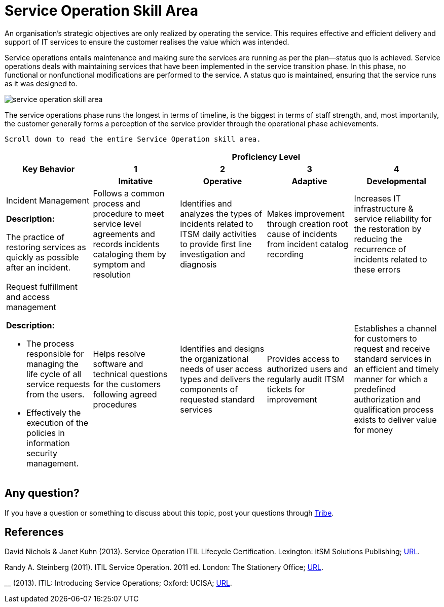 = Service Operation Skill Area

An organisation's strategic objectives are only realized by operating the service. This requires effective and efficient delivery and support of IT services to ensure the customer realises the value which was intended.

Service operations entails maintenance and making sure the services are running as per the plan—status quo is achieved. Service operations deals with maintaining services that have been implemented in the service transition phase. In this phase, no functional or nonfunctional modifications are performed to the service. A status quo is maintained, ensuring that the service runs as it was designed to.

image::./images-ts-competency-matrix/service-operation-skill-area.png[align="center"]

The service operations phase runs the longest in terms of timeline, is the biggest in terms of staff strength, and, most importantly, the customer generally forms a perception of the service provider through the operational phase achievements.

    Scroll down to read the entire Service Operation skill area.

[cols="20%,20%,20%,20%,20%",frame=all, grid=all]
|===
1.3+^.^h|*Key Behavior* 
4+^.^h|*Proficiency Level*

^.^h|*1*
^.^h|*2*
^.^h|*3*
^.^h|*4*

^.^h|*Imitative*
^.^h|*Operative*
^.^h|*Adaptive*
^.^h|*Developmental*

a|Incident Management

*Description:*

The practice of restoring services as quickly as possible after an incident. 
|Follows a common process and procedure to meet service level agreements and records incidents cataloging them by symptom and resolution
|Identifies and analyzes the types of incidents related to ITSM daily activities to provide first line investigation and diagnosis
|Makes improvement through creation root cause of incidents from incident catalog recording
|Increases IT infrastructure & service reliability for the restoration by reducing the recurrence of incidents related to these errors

a|Request fulfillment and access management

*Description:*

- The process responsible for managing the life cycle of all service requests from the users.
- Effectively the execution of the policies in information security management.
|Helps resolve software and technical questions for the customers following agreed procedures
|Identifies and designs the organizational needs of user access types and delivers the components of requested standard services
|Provides access to authorized users and regularly audit ITSM tickets for improvement
|Establishes a channel for customers to request and receive standard services in an efficient and timely manner for which a predefined authorization and qualification process exists to deliver value for money
|===

== Any question?

If you have a question or something to discuss about this topic, post your questions through https://alterra.tribe.so/login?redirect=/[Tribe].

== References
David Nichols & Janet Kuhn (2013). Service Operation ITIL Lifecycle Certification. Lexington: itSM Solutions Publishing; http://www.itsmsolutions.com/wp-content/uploads/2013/03/ITIL-SO-Sample-Manual1.6r.pdf[URL].

Randy A. Steinberg (2011). ITIL Service Operation. 2011 ed. London: The Stationery Office; http://www.teraits.com/pitagoras/marcio/itil/OGC_ITIL_v3_5_Service_Operation.pdf[URL].

________ (2013). ITIL: Introducing Service Operations; Oxford: UCISA; https://www.dphu.org/uploads/attachements/books/books_5021_0.pdf[URL].